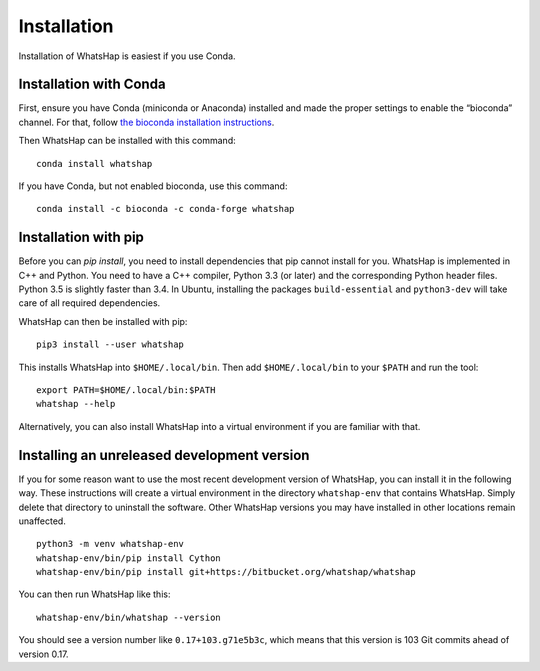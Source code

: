 .. _installation:

============
Installation
============

Installation of WhatsHap is easiest if you use Conda.


Installation with Conda
-----------------------

First, ensure you have Conda (miniconda or Anaconda) installed and made the
proper settings to enable the “bioconda” channel. For that, follow
`the bioconda installation instructions <https://bioconda.github.io/#install-conda>`_.

Then WhatsHap can be installed with this command::

    conda install whatshap

If you have Conda, but not enabled bioconda, use this command::

    conda install -c bioconda -c conda-forge whatshap


Installation with pip
---------------------

Before you can `pip install`, you need to install dependencies that pip cannot
install for you. WhatsHap is implemented in C++ and Python. You need to have a
C++ compiler, Python 3.3 (or later) and the corresponding Python header files.
Python 3.5 is slightly faster than 3.4. In Ubuntu, installing the packages
``build-essential`` and ``python3-dev`` will take care of all required
dependencies.

WhatsHap can then be installed with pip::

	pip3 install --user whatshap

This installs WhatsHap into ``$HOME/.local/bin``.  Then add
``$HOME/.local/bin`` to your ``$PATH`` and run the tool::

    export PATH=$HOME/.local/bin:$PATH
    whatshap --help

Alternatively, you can also install WhatsHap into a virtual environment if you
are familiar with that.


Installing an unreleased development version
--------------------------------------------

If you for some reason want to use the most recent development version of
WhatsHap, you can install it in the following way. These instructions will
create a virtual environment in the directory ``whatshap-env`` that contains
WhatsHap. Simply delete that directory to uninstall the software. Other WhatsHap
versions you may have installed in other locations remain unaffected. ::

	python3 -m venv whatshap-env
	whatshap-env/bin/pip install Cython
	whatshap-env/bin/pip install git+https://bitbucket.org/whatshap/whatshap

You can then run WhatsHap like this::

	whatshap-env/bin/whatshap --version

You should see a version number like ``0.17+103.g71e5b3c``, which means that
this version is 103 Git commits ahead of version 0.17.
